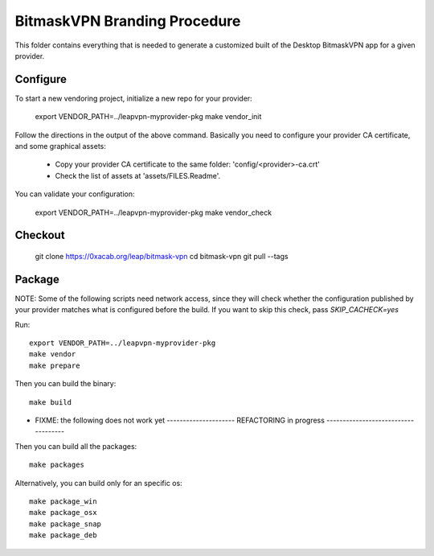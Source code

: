 BitmaskVPN Branding Procedure
================================================================================

This folder contains everything that is needed to generate a customized built of
the Desktop BitmaskVPN app for a given provider.


Configure
--------------------------------------------------------------------------------

To start a new vendoring project, initialize a new repo for your provider:

  export VENDOR_PATH=../leapvpn-myprovider-pkg
  make vendor_init

Follow the directions in the output of the above command. Basically you need to
configure your provider CA certificate, and some graphical assets:

  * Copy your provider CA certificate to the same folder: 'config/<provider>-ca.crt'
  * Check the list of assets at 'assets/FILES.Readme'.

You can validate your configuration:

  export VENDOR_PATH=../leapvpn-myprovider-pkg
  make vendor_check

Checkout
--------------------------------------------------------------------------------

 git clone https://0xacab.org/leap/bitmask-vpn
 cd bitmask-vpn
 git pull --tags


Package
--------------------------------------------------------------------------------

NOTE: Some of the following scripts need network access, since they will check
whether the configuration published by your provider matches what is configured
before the build. If you want to skip this check, pass `SKIP_CACHECK=yes`

Run::

 export VENDOR_PATH=../leapvpn-myprovider-pkg
 make vendor
 make prepare

Then you can build the binary::

 make build

* FIXME: the following does not work yet ---------------------
  REFACTORING in progress ------------------------------------

Then you can build all the packages::

 make packages

Alternatively, you can build only for an specific os::

 make package_win
 make package_osx
 make package_snap
 make package_deb
